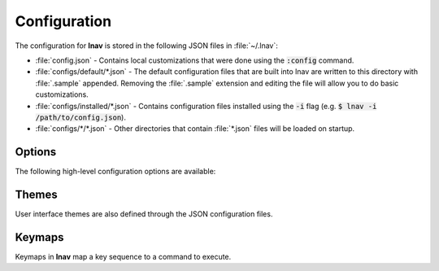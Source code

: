 
.. _Configuration:

Configuration
=============

The configuration for **lnav** is stored in the following JSON files in
:file:`~/.lnav`:

* :file:`config.json` - Contains local customizations that were done using the
  :code:`:config` command.
* :file:`configs/default/*.json` - The default configuration files that are
  built into lnav are written to this directory with :file:`.sample` appended.
  Removing the :file:`.sample` extension and editing the file will allow you to
  do basic customizations.
* :file:`configs/installed/*.json` - Contains configuration files installed
  using the :code:`-i` flag (e.g. :code:`$ lnav -i /path/to/config.json`).
* :file:`configs/*/*.json` - Other directories that contain :file:`*.json`
  files will be loaded on startup.

Options
-------

The following high-level configuration options are available:

.. jsonschema:: ../../src/internals/config-v1.schema.json#/properties/ui/properties/clock-format

.. jsonschema:: ../../src/internals/config-v1.schema.json#/properties/ui/properties/dim-text

.. jsonschema:: ../../src/internals/config-v1.schema.json#/properties/ui/properties/default-colors

.. jsonschema:: ../../src/internals/config-v1.schema.json#/properties/ui/properties/theme

.. jsonschema:: ../../src/internals/config-v1.schema.json#/properties/ui/properties/keymap

Themes
------

User interface themes are also defined through the JSON configuration files.

.. jsonschema:: ../../src/internals/config-v1.schema.json#/properties/ui/properties/theme-defs/patternProperties/([\w\-]+)/properties/vars

.. jsonschema:: ../../src/internals/config-v1.schema.json#/properties/ui/properties/theme-defs/patternProperties/([\w\-]+)/properties/styles

.. jsonschema:: ../../src/internals/config-v1.schema.json#/definitions/style

.. _keymaps:

Keymaps
-------

Keymaps in **lnav** map a key sequence to a command to execute.

.. jsonschema:: ../../src/internals/config-v1.schema.json#/properties/ui/properties/keymap-defs/patternProperties/([\w\-]+)
